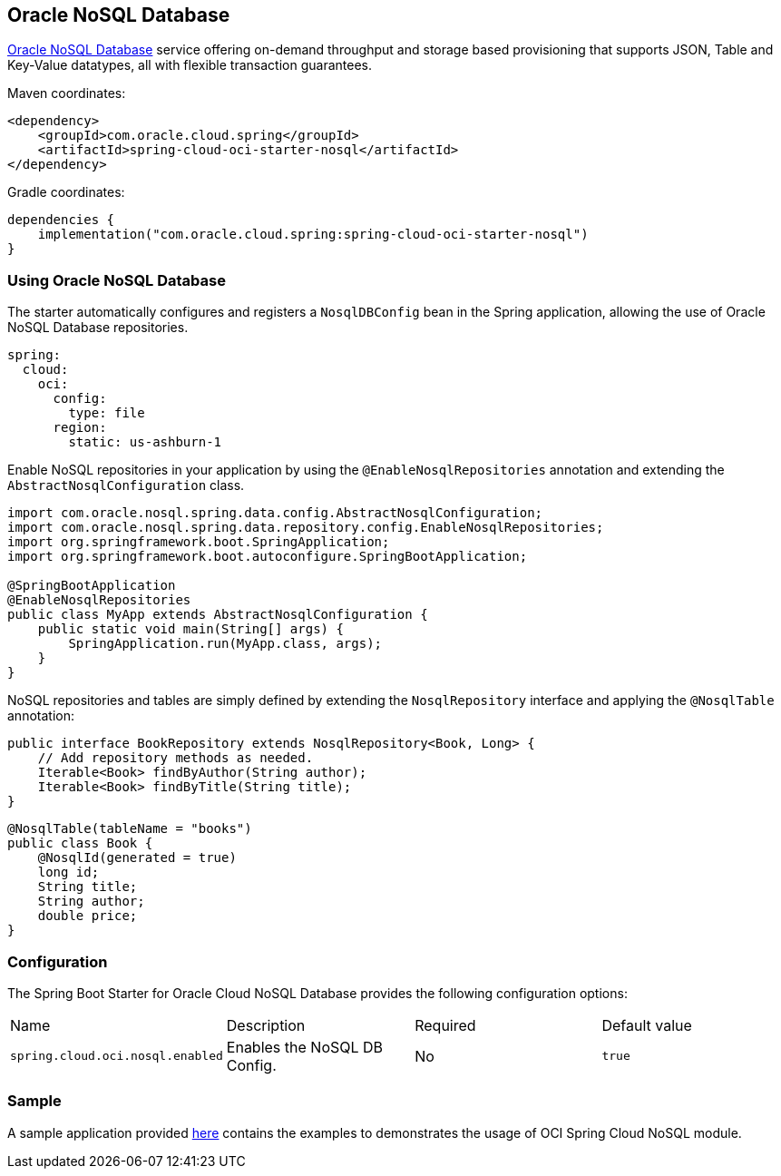 // Copyright (c) 2024, Oracle and/or its affiliates.
// Licensed under the Universal Permissive License v 1.0 as shown at https://oss.oracle.com/licenses/upl/

[#oci-nosql]
== Oracle NoSQL Database

https://docs.oracle.com/en-us/iaas/nosql-database/index.html[Oracle NoSQL Database] service offering on-demand throughput and storage based provisioning that supports JSON, Table and Key-Value datatypes, all with flexible transaction guarantees.

Maven coordinates:

[source,xml]
----
<dependency>
    <groupId>com.oracle.cloud.spring</groupId>
    <artifactId>spring-cloud-oci-starter-nosql</artifactId>
</dependency>
----

Gradle coordinates:

[source,subs="normal"]
----
dependencies {
    implementation("com.oracle.cloud.spring:spring-cloud-oci-starter-nosql")
}
----

=== Using Oracle NoSQL Database

The starter automatically configures and registers a `NosqlDBConfig` bean in the Spring application, allowing the use of Oracle NoSQL Database repositories.

[source,yaml]
----
spring:
  cloud:
    oci:
      config:
        type: file
      region:
        static: us-ashburn-1
----

Enable NoSQL repositories in your application by using the `@EnableNosqlRepositories` annotation and extending the `AbstractNosqlConfiguration` class.

[source,java]
----
import com.oracle.nosql.spring.data.config.AbstractNosqlConfiguration;
import com.oracle.nosql.spring.data.repository.config.EnableNosqlRepositories;
import org.springframework.boot.SpringApplication;
import org.springframework.boot.autoconfigure.SpringBootApplication;

@SpringBootApplication
@EnableNosqlRepositories
public class MyApp extends AbstractNosqlConfiguration {
    public static void main(String[] args) {
        SpringApplication.run(MyApp.class, args);
    }
}
----

NoSQL repositories and tables are simply defined by extending the `NosqlRepository` interface and applying the `@NosqlTable` annotation:

[source,java]
----
public interface BookRepository extends NosqlRepository<Book, Long> {
    // Add repository methods as needed.
    Iterable<Book> findByAuthor(String author);
    Iterable<Book> findByTitle(String title);
}
----

[source,java]
----
@NosqlTable(tableName = "books")
public class Book {
    @NosqlId(generated = true)
    long id;
    String title;
    String author;
    double price;
}
----


=== Configuration

The Spring Boot Starter for Oracle Cloud NoSQL Database provides the following configuration options:

|===
^| Name ^| Description ^| Required ^| Default value
| `spring.cloud.oci.nosql.enabled` | Enables the NoSQL DB Config. | No | `true`
|===


=== Sample

A sample application provided https://github.com/oracle/spring-cloud-oracle/tree/main/spring-cloud-oci/spring-cloud-oci-samples/spring-cloud-oci-nosql-sample[here] contains the examples to demonstrates the usage of OCI Spring Cloud NoSQL module.
